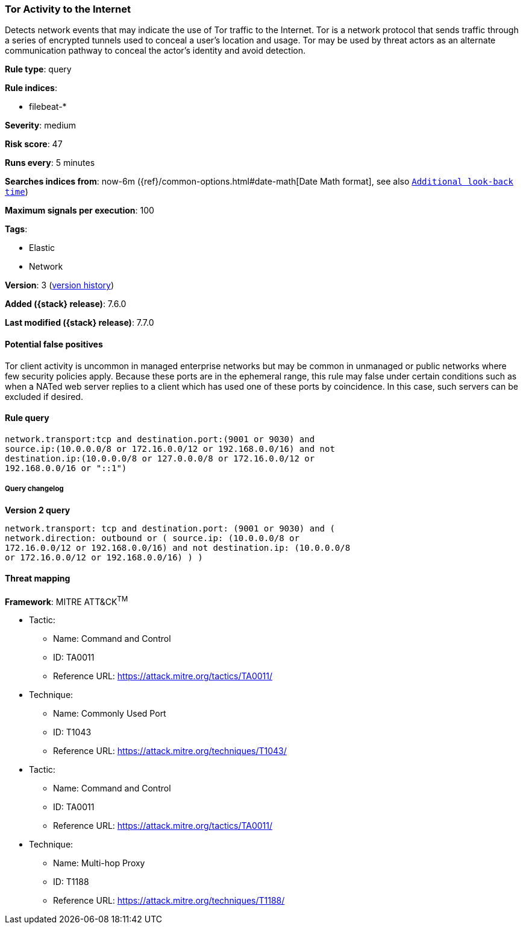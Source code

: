 [[tor-activity-to-the-internet]]
=== Tor Activity to the Internet

Detects network events that may indicate the use of Tor traffic to the Internet.
Tor is a network protocol that sends traffic through a series of encrypted
tunnels used to conceal a user's location and usage. Tor may be used by threat
actors as an alternate communication pathway to conceal the actor's identity and
avoid detection.

*Rule type*: query

*Rule indices*:

* filebeat-*

*Severity*: medium

*Risk score*: 47

*Runs every*: 5 minutes

*Searches indices from*: now-6m ({ref}/common-options.html#date-math[Date Math format], see also <<rule-schedule, `Additional look-back time`>>)

*Maximum signals per execution*: 100

*Tags*:

* Elastic
* Network

*Version*: 3 (<<tor-activity-to-the-internet-history, version history>>)

*Added ({stack} release)*: 7.6.0

*Last modified ({stack} release)*: 7.7.0


==== Potential false positives

Tor client activity is uncommon in managed enterprise networks but may be common
in unmanaged or public networks where few security policies apply. Because these
ports are in the ephemeral range, this rule may false under certain conditions
such as when a NATed web server replies to a client which has used one of these
ports by coincidence. In this case, such servers can be excluded if desired.

==== Rule query


[source,js]
----------------------------------
network.transport:tcp and destination.port:(9001 or 9030) and
source.ip:(10.0.0.0/8 or 172.16.0.0/12 or 192.168.0.0/16) and not
destination.ip:(10.0.0.0/8 or 127.0.0.0/8 or 172.16.0.0/12 or
192.168.0.0/16 or "::1")
----------------------------------


===== Query changelog

*Version 2 query*

[source]
----------------------------------
network.transport: tcp and destination.port: (9001 or 9030) and (
network.direction: outbound or ( source.ip: (10.0.0.0/8 or
172.16.0.0/12 or 192.168.0.0/16) and not destination.ip: (10.0.0.0/8
or 172.16.0.0/12 or 192.168.0.0/16) ) )
----------------------------------

==== Threat mapping

*Framework*: MITRE ATT&CK^TM^

* Tactic:
** Name: Command and Control
** ID: TA0011
** Reference URL: https://attack.mitre.org/tactics/TA0011/
* Technique:
** Name: Commonly Used Port
** ID: T1043
** Reference URL: https://attack.mitre.org/techniques/T1043/


* Tactic:
** Name: Command and Control
** ID: TA0011
** Reference URL: https://attack.mitre.org/tactics/TA0011/
* Technique:
** Name: Multi-hop Proxy
** ID: T1188
** Reference URL: https://attack.mitre.org/techniques/T1188/
